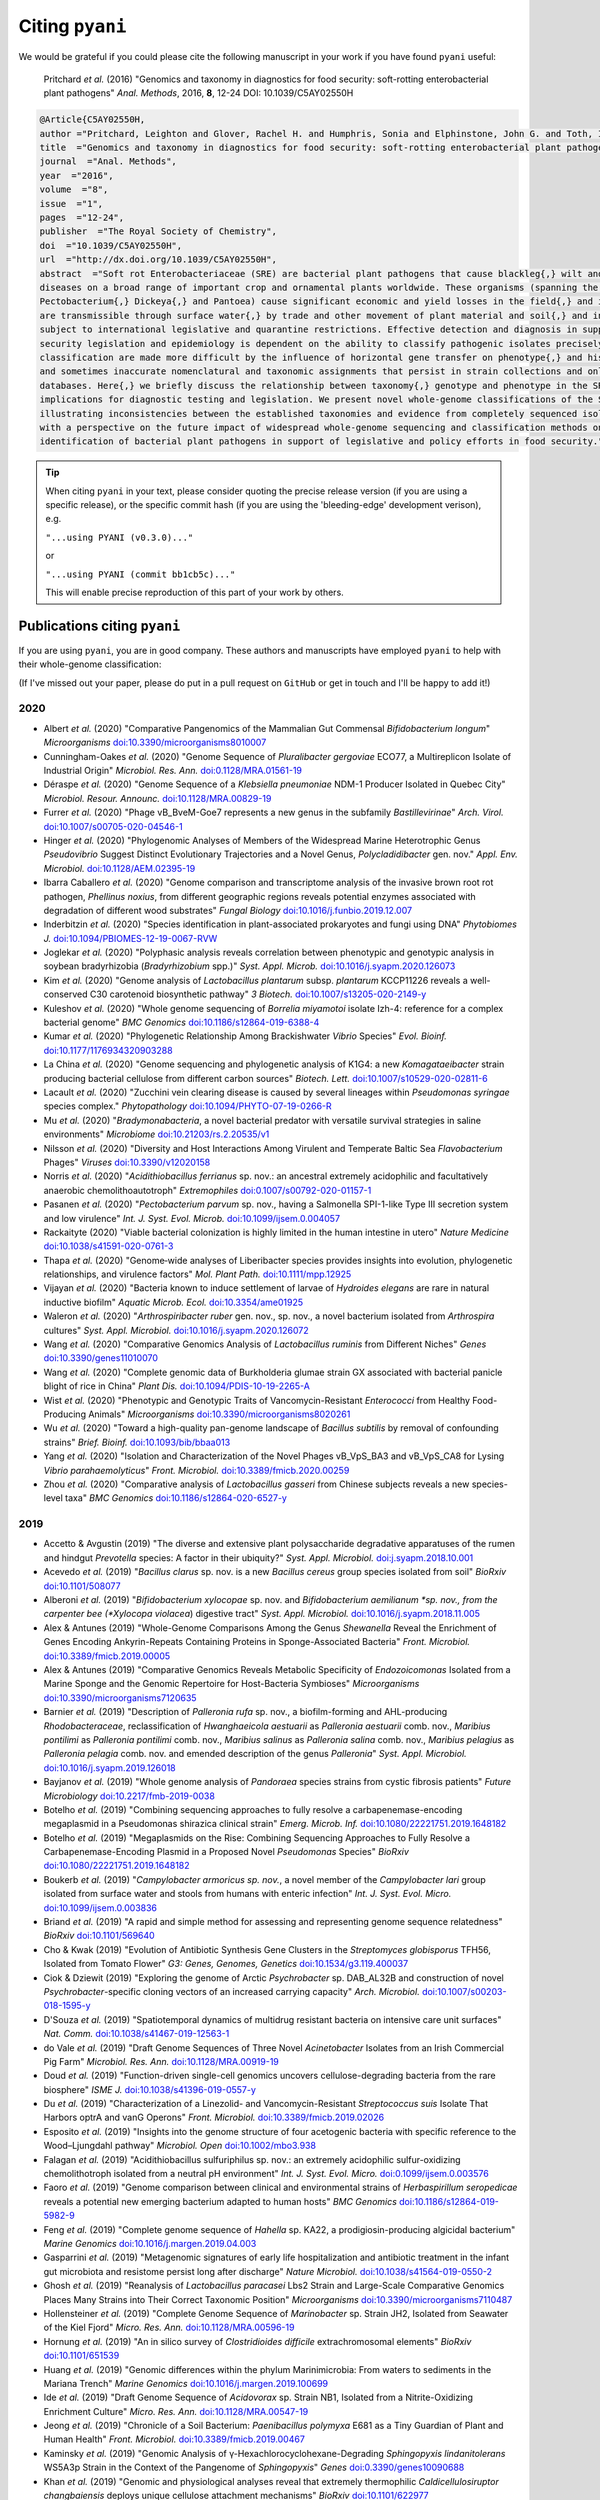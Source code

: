 .. _pyani-citations:

================
Citing ``pyani``
================

We would be grateful if you could please cite the following manuscript in your work if you have found ``pyani`` useful:

    Pritchard *et al.* (2016) "Genomics and taxonomy in diagnostics for food security: soft-rotting enterobacterial plant pathogens" *Anal. Methods*, 2016, **8**, 12-24 DOI: 10.1039/C5AY02550H

.. code-block:: latex

    @Article{C5AY02550H,
    author ="Pritchard, Leighton and Glover, Rachel H. and Humphris, Sonia and Elphinstone, John G. and Toth, Ian K.",
    title  ="Genomics and taxonomy in diagnostics for food security: soft-rotting enterobacterial plant pathogens",
    journal  ="Anal. Methods",
    year  ="2016",
    volume  ="8",
    issue  ="1",
    pages  ="12-24",
    publisher  ="The Royal Society of Chemistry",
    doi  ="10.1039/C5AY02550H",
    url  ="http://dx.doi.org/10.1039/C5AY02550H",
    abstract  ="Soft rot Enterobacteriaceae (SRE) are bacterial plant pathogens that cause blackleg{,} wilt and soft rot
    diseases on a broad range of important crop and ornamental plants worldwide. These organisms (spanning the genera Erwinia{,}
    Pectobacterium{,} Dickeya{,} and Pantoea) cause significant economic and yield losses in the field{,} and in storage. They
    are transmissible through surface water{,} by trade and other movement of plant material and soil{,} and in some cases are
    subject to international legislative and quarantine restrictions. Effective detection and diagnosis in support of food
    security legislation and epidemiology is dependent on the ability to classify pathogenic isolates precisely. Diagnostics and
    classification are made more difficult by the influence of horizontal gene transfer on phenotype{,} and historically complex
    and sometimes inaccurate nomenclatural and taxonomic assignments that persist in strain collections and online sequence
    databases. Here{,} we briefly discuss the relationship between taxonomy{,} genotype and phenotype in the SRE{,} and their
    implications for diagnostic testing and legislation. We present novel whole-genome classifications of the SRE{,}
    illustrating inconsistencies between the established taxonomies and evidence from completely sequenced isolates. We conclude
    with a perspective on the future impact of widespread whole-genome sequencing and classification methods on detection and
    identification of bacterial plant pathogens in support of legislative and policy efforts in food security."}


.. TIP::
    When citing ``pyani`` in your text, please consider quoting the precise release version (if you are using a specific release), or the specific commit hash (if you are using the 'bleeding-edge' development verison), e.g.

    ``"...using PYANI (v0.3.0)..."``

    or

    ``"...using PYANI (commit bb1cb5c)..."``

    This will enable precise reproduction of this part of your work by others.

-----------------------------
Publications citing ``pyani``
-----------------------------

If you are using ``pyani``, you are in good company. These authors and manuscripts have employed ``pyani`` to help with their whole-genome classification:

(If I've missed out your paper, please do put in a pull request on ``GitHub`` or get in touch and I'll be happy to add it!)

^^^^
2020
^^^^

* Albert *et al.* (2020) "Comparative Pangenomics of the Mammalian Gut Commensal *Bifidobacterium longum*" *Microorganisms* `doi:10.3390/microorganisms8010007 <https://doi.org/10.3390/microorganisms8010007>`_
* Cunningham-Oakes *et al.* (2020) "Genome Sequence of *Pluralibacter gergoviae* ECO77, a Multireplicon Isolate of Industrial Origin" *Microbiol. Res. Ann.* `doi:0.1128/MRA.01561-19 <https://doi.org/0.1128/MRA.01561-19>`_
* Déraspe *et al.* (2020) "Genome Sequence of a *Klebsiella pneumoniae* NDM-1 Producer Isolated in Quebec City" *Microbiol. Resour. Announc.* `doi:10.1128/MRA.00829-19 <https://doi.org/10.1128/MRA.00829-19>`_
* Furrer *et al.* (2020) "Phage vB_BveM-Goe7 represents a new genus in the subfamily *Bastillevirinae*" *Arch. Virol.* `doi:10.1007/s00705-020-04546-1 <https://doi.org/10.1007/s00705-020-04546-1>`_
* Hinger *et al.* (2020) "Phylogenomic Analyses of Members of the Widespread Marine Heterotrophic Genus *Pseudovibrio* Suggest Distinct Evolutionary Trajectories and a Novel Genus, *Polycladidibacter* gen. nov." *Appl. Env. Microbiol.* `doi:10.1128/AEM.02395-19 <https://doi.org/10.1128/AEM.02395-19>`_
* Ibarra Caballero *et al.* (2020) "Genome comparison and transcriptome analysis of the invasive brown root rot pathogen, *Phellinus noxius*, from different geographic regions reveals potential enzymes associated with degradation of different wood substrates" *Fungal Biology* `doi:10.1016/j.funbio.2019.12.007 <https://doi.org/10.1016/j.funbio.2019.12.007>`_
* Inderbitzin *et al.* (2020) "Species identification in plant-associated prokaryotes and fungi using DNA" *Phytobiomes J.* `doi:10.1094/PBIOMES-12-19-0067-RVW <https://doi.org/10.1094/PBIOMES-12-19-0067-RVW">`_
* Joglekar *et al.* (2020) "Polyphasic analysis reveals correlation between phenotypic and genotypic analysis in soybean bradyrhizobia (*Bradyrhizobium* spp.)" *Syst. Appl. Microb.* `doi:10.1016/j.syapm.2020.126073 <https://doi.org/10.1016/j.syapm.2020.126073>`_
* Kim *et al.* (2020) "Genome analysis of *Lactobacillus plantarum* subsp. *plantarum* KCCP11226 reveals a well-conserved C30 carotenoid biosynthetic pathway" *3 Biotech.* `doi:10.1007/s13205-020-2149-y <https://doi.org/10.1007/s13205-020-2149-y>`_
* Kuleshov *et al.* (2020) "Whole genome sequencing of *Borrelia miyamotoi* isolate Izh-4: reference for a complex bacterial genome" *BMC Genomics* `doi:10.1186/s12864-019-6388-4 <https://doi.org/10.1186/s12864-019-6388-4>`_
* Kumar *et al.* (2020) "Phylogenetic Relationship Among Brackishwater *Vibrio* Species" *Evol. Bioinf.* `doi:10.1177/1176934320903288 <https://doi.org/10.1177/1176934320903288>`_
* La China *et al.* (2020) "Genome sequencing and phylogenetic analysis of K1G4: a new *Komagataeibacter* strain producing bacterial cellulose from different carbon sources" *Biotech. Lett.* `doi:10.1007/s10529-020-02811-6 <https://doi.org/10.1007/s10529-020-02811-6>`_
* Lacault *et al.* (2020) "Zucchini vein clearing disease is caused by several lineages within *Pseudomonas syringae* species complex." *Phytopathology* `doi:10.1094/PHYTO-07-19-0266-R <https://doi.org/10.1094/PHYTO-07-19-0266-R>`_
* Mu *et al.* (2020) "*Bradymonabacteria*, a novel bacterial predator with versatile survival strategies in saline environments" *Microbiome* `doi:10.21203/rs.2.20535/v1 <https://doi.org/10.21203/rs.2.20535/v1>`_
* Nilsson *et al.* (2020) "Diversity and Host Interactions Among Virulent and Temperate Baltic Sea *Flavobacterium* Phages" *Viruses* `doi:10.3390/v12020158 <https://doi.org/10.3390/v12020158>`_
* Norris *et al.* (2020) "*Acidithiobacillus ferrianus* sp. nov.: an ancestral extremely acidophilic and facultatively anaerobic chemolithoautotroph" *Extremophiles* `doi:0.1007/s00792-020-01157-1 <https://doi.org/0.1007/s00792-020-01157-1>`_
* Pasanen *et al.* (2020) "*Pectobacterium parvum* sp. nov., having a Salmonella SPI-1-like Type III secretion system and low virulence" *Int. J. Syst. Evol. Microb.* `doi:10.1099/ijsem.0.004057 <https://doi.org/10.1099/ijsem.0.004057>`_
* Rackaityte (2020) "Viable bacterial colonization is highly limited in the human intestine in utero" *Nature Medicine* `doi:10.1038/s41591-020-0761-3 <https://doi.org/10.1038/s41591-020-0761-3>`_
* Thapa *et al.* (2020) "Genome‐wide analyses of Liberibacter species provides insights into evolution, phylogenetic relationships, and virulence factors" *Mol. Plant Path.* `doi:10.1111/mpp.12925  <https://doi.org/10.1111/mpp.12925>`_
* Vijayan *et al.* (2020) "Bacteria known to induce settlement of larvae of *Hydroides elegans* are rare in natural inductive biofilm" *Aquatic Microb. Ecol.* `doi:10.3354/ame01925 <https://doi.org/10.3354/ame01925>`_
* Waleron *et al.* (2020) "*Arthrospiribacter ruber* gen. nov., sp. nov., a novel bacterium isolated from *Arthrospira* cultures" *Syst. Appl. Microbiol.* `doi:10.1016/j.syapm.2020.126072 <https://doi.org/10.1016/j.syapm.2020.126072>`_
* Wang *et al.* (2020) "Comparative Genomics Analysis of *Lactobacillus ruminis* from Different Niches" *Genes* `doi:10.3390/genes11010070 <https://doi.org/10.3390/genes11010070>`_
* Wang *et al.* (2020) "Complete genomic data of Burkholderia glumae strain GX associated with bacterial panicle blight of rice in China" *Plant Dis.* `doi:10.1094/PDIS-10-19-2265-A <https://doi.org/10.1094/PDIS-10-19-2265-A>`_
* Wist *et al.* (2020) "Phenotypic and Genotypic Traits of Vancomycin-Resistant *Enterococci* from Healthy Food- Producing Animals"  *Microorganisms* `doi:10.3390/microorganisms8020261 <https://doi.org/10.3390/microorganisms8020261>`_
* Wu *et al.* (2020) "Toward a high-quality pan-genome landscape of *Bacillus subtilis* by removal of confounding strains" *Brief. Bioinf.* `doi:10.1093/bib/bbaa013 <https://doi.org/10.1093/bib/bbaa013>`_
* Yang *et al.* (2020) "Isolation and Characterization of the Novel Phages vB_VpS_BA3 and vB_VpS_CA8 for Lysing *Vibrio parahaemolyticus*" *Front. Microbiol.* `doi:10.3389/fmicb.2020.00259 <https://doi.org/10.3389/fmicb.2020.00259>`_
* Zhou *et al.* (2020) "Comparative analysis of *Lactobacillus gasseri* from Chinese subjects reveals a new species-level taxa" *BMC Genomics* `doi:10.1186/s12864-020-6527-y <https://doi.org/10.1186/s12864-020-6527-y>`_

^^^^
2019
^^^^

* Accetto & Avgustin (2019) "The diverse and extensive plant polysaccharide degradative apparatuses of the rumen and hindgut *Prevotella* species: A factor in their ubiquity?" *Syst. Appl. Microbiol.* `doi:j.syapm.2018.10.001 <https://doi.org/j.syapm.2018.10.001>`_
* Acevedo *et al.* (2019) "*Bacillus clarus* sp. nov. is a new *Bacillus cereus* group species isolated from soil" *BioRxiv* `doi:10.1101/508077 <https://doi.org/10.1101/508077>`_
* Alberoni *et al.* (2019) "*Bifidobacterium xylocopae* sp. nov. and *Bifidobacterium aemilianum *sp. nov., from the carpenter bee (*Xylocopa violacea*) digestive tract" *Syst. Appl. Microbiol.* `doi:10.1016/j.syapm.2018.11.005 <https://doi.org/10.1016/j.syapm.2018.11.005>`_
* Alex & Antunes (2019) "Whole-Genome Comparisons Among the Genus *Shewanella* Reveal the Enrichment of Genes Encoding Ankyrin-Repeats Containing Proteins in Sponge-Associated Bacteria" *Front. Microbiol.* `doi:10.3389/fmicb.2019.00005 <https://doi.org/10.3389/fmicb.2019.00005>`_
* Alex & Antunes (2019) "Comparative Genomics Reveals Metabolic Specificity of *Endozoicomonas* Isolated from a Marine Sponge and the Genomic Repertoire for Host-Bacteria Symbioses" *Microorganisms* `doi:10.3390/microorganisms7120635 <https://doi.org/10.3390/microorganisms7120635>`_
* Barnier *et al.* (2019) "Description of *Palleronia rufa* sp. nov., a biofilm-forming and AHL-producing *Rhodobacteraceae*, reclassification of *Hwanghaeicola aestuarii* as *Palleronia aestuarii* comb. nov., *Maribius pontilimi* as *Palleronia pontilimi* comb. nov., *Maribius salinus* as *Palleronia salina* comb. nov., *Maribius pelagius* as *Palleronia pelagia* comb. nov. and emended description of the genus *Palleronia*" *Syst. Appl. Microbiol.* `doi:10.1016/j.syapm.2019.126018 <https://doi.org/10.1016/j.syapm.2019.126018>`_
* Bayjanov *et al.* (2019) "Whole genome analysis of *Pandoraea* species strains from cystic fibrosis patients" *Future Microbiology* `doi:10.2217/fmb-2019-0038 <https://doi.org/10.2217/fmb-2019-0038>`_
* Botelho *et al.* (2019) "Combining sequencing approaches to fully resolve a carbapenemase-encoding megaplasmid in a Pseudomonas shirazica clinical strain" *Emerg. Microb. Inf.* `doi:10.1080/22221751.2019.1648182 <https://doi.org/10.1080/22221751.2019.1648182>`_
* Botelho *et al.* (2019) "Megaplasmids on the Rise: Combining Sequencing Approaches to Fully Resolve a Carbapenemase-Encoding Plasmid in a Proposed Novel *Pseudomonas* Species" *BioRxiv* `doi:10.1080/22221751.2019.1648182 <https://doi.org/10.1080/22221751.2019.1648182>`_
* Boukerb *et al.* (2019) "*Campylobacter armoricus* *sp. nov.*, a novel member of the *Campylobacter lari* group isolated from surface water and stools from humans with enteric infection" *Int. J. Syst. Evol. Micro.* `doi:10.1099/ijsem.0.003836 <https://doi.org/10.1099/ijsem.0.003836>`_
* Briand *et al.* (2019) "A rapid and simple method for assessing and representing genome sequence relatedness" *BioRxiv* `doi:10.1101/569640 <https://doi.org/10.1101/569640>`_
* Cho & Kwak (2019) "Evolution of Antibiotic Synthesis Gene Clusters in the *Streptomyces globisporus* TFH56, Isolated from Tomato Flower" *G3: Genes, Genomes, Genetics* `doi:10.1534/g3.119.400037  <https://dx.doi.org/10.1534/g3.119.400037>`_
* Ciok & Dziewit (2019) "Exploring the genome of Arctic *Psychrobacter* sp. DAB_AL32B and construction of novel *Psychrobacter*-specific cloning vectors of an increased carrying capacity" *Arch. Microbiol.* `doi:10.1007/s00203-018-1595-y <https://doi.org/10.1007/s00203-018-1595-y>`_
* D'Souza *et al.* (2019) "Spatiotemporal dynamics of multidrug resistant bacteria on intensive care unit surfaces" *Nat. Comm.* `doi:10.1038/s41467-019-12563-1 <https://doi.org/10.1038/s41467-019-12563-1>`_
* do Vale *et al.* (2019) "Draft Genome Sequences of Three Novel *Acinetobacter* Isolates from an Irish Commercial Pig Farm" *Microbiol. Res. Ann.* `doi:10.1128/MRA.00919-19 <https://dx.doi.org/10.1128/MRA.00919-19>`_
* Doud *et al.* (2019) "Function-driven single-cell genomics uncovers cellulose-degrading bacteria from the rare biosphere" *ISME J.* `doi:10.1038/s41396-019-0557-y <https://doi.org/10.1038/s41396-019-0557-y>`_
* Du *et al.* (2019) "Characterization of a Linezolid- and Vancomycin-Resistant *Streptococcus suis* Isolate That Harbors optrA and vanG Operons" *Front. Microbiol.* `doi:10.3389/fmicb.2019.02026 <https://doi.org/10.3389/fmicb.2019.02026>`_
* Esposito *et al.* (2019) "Insights into the genome structure of four acetogenic bacteria with specific reference to the Wood–Ljungdahl pathway" *Microbiol. Open* `doi:10.1002/mbo3.938 <https://doi.org/10.1002/mbo3.938>`_
* Falagan *et al.* (2019) "Acidithiobacillus sulfuriphilus sp. nov.: an extremely acidophilic sulfur-oxidizing chemolithotroph isolated from a neutral pH environment" *Int. J. Syst. Evol. Micro.* `doi:0.1099/ijsem.0.003576 <https://doi.org/0.1099/ijsem.0.003576>`_
* Faoro *et al.* (2019) "Genome comparison between clinical and environmental strains of *Herbaspirillum seropedicae* reveals a potential new emerging bacterium adapted to human hosts" *BMC Genomics* `doi:10.1186/s12864-019-5982-9 <https://doi.org/10.1186/s12864-019-5982-9>`_
* Feng *et al.* (2019) "Complete genome sequence of *Hahella* sp. KA22, a prodigiosin-producing algicidal bacterium" *Marine Genomics* `doi:10.1016/j.margen.2019.04.003 <https://doi.org/10.1016/j.margen.2019.04.003>`_
* Gasparrini *et al.* (2019) "Metagenomic signatures of early life hospitalization and antibiotic treatment in the infant gut microbiota and resistome persist long after discharge" *Nature Microbiol.* `doi:10.1038/s41564-019-0550-2 <https://doi.org/10.1038/s41564-019-0550-2>`_
* Ghosh *et al.* (2019) "Reanalysis of *Lactobacillus paracasei* Lbs2 Strain and Large-Scale Comparative Genomics Places Many Strains into Their Correct Taxonomic Position" *Microorganisms* `doi:10.3390/microorganisms7110487 <https://doi.org/10.3390/microorganisms7110487>`_
* Hollensteiner *et al.* (2019) "Complete Genome Sequence of *Marinobacter* sp. Strain JH2, Isolated from Seawater of the Kiel Fjord" *Micro. Res. Ann.* `doi:10.1128/MRA.00596-19 <https://doi.org/10.1128/MRA.00596-19>`_
* Hornung *et al.* (2019) "An in silico survey of *Clostridioides difficile* extrachromosomal elements" *BioRxiv* `doi:10.1101/651539 <https://doi.org/10.1101/651539>`_
* Huang *et al.* (2019) "Genomic differences within the phylum Marinimicrobia: From waters to sediments in the Mariana Trench" *Marine Genomics* `doi:10.1016/j.margen.2019.100699 <https://doi.org/10.1016/j.margen.2019.100699>`_
* Ide *et al.* (2019) "Draft Genome Sequence of *Acidovorax* sp. Strain NB1, Isolated from a Nitrite-Oxidizing Enrichment Culture" *Micro. Res. Ann.* `doi:10.1128/MRA.00547-19 <https://doi.org/10.1128/MRA.00547-19>`_
* Jeong *et al.* (2019) "Chronicle of a Soil Bacterium: *Paenibacillus polymyxa* E681 as a Tiny Guardian of Plant and Human Health" *Front. Microbiol.* `doi:10.3389/fmicb.2019.00467 <https://doi.org/10.3389/fmicb.2019.00467>`_
* Kaminsky *et al.* (2019) "Genomic Analysis of γ-Hexachlorocyclohexane-Degrading *Sphingopyxis lindanitolerans* WS5A3p Strain in the Context of the Pangenome of *Sphingopyxis*" *Genes* `doi:0.3390/genes10090688 <https://doi.org/0.3390/genes10090688>`_
* Khan *et al.* (2019) "Genomic and physiological analyses reveal that extremely thermophilic *Caldicellulosiruptor changbaiensis* deploys unique cellulose attachment mechanisms" *BioRxiv* `doi:10.1101/622977 <https://doi.org/10.1101/622977>`_
* Kirmiz *et al.* (2019) "Comparative genomics guides elucidation of vitamin B12 biosynthesis in novel human associated *Akkermansia*" *BioRxiv* `doi:10.1101/587527 <https://doi.org/10.1101/587527>`_
* Kiu *et al.* (2019) "Genomic analysis on broiler-associated *Clostridium perfringens* strains and exploratory caecal microbiome investigation reveals key factors linked to poultry necrotic enteritis" *Animal Microbiome* `doi:10.1186/s42523-019-0015-1 <https://doi.org/10.1186/s42523-019-0015-1>`_
* Kiu *et al.* (2019) "Phylogenomic analysis of gastroenteritis-associated *Clostridium perfringens* in England and Wales over a 7-year period indicates distribution of clonal toxigenic strains in multiple outbreaks and extensive involvement of enterotoxin-encoding (CPE) plasmids" *Micro. Genom.* `doi:10.1099/mgen.0.000297 <https://doi.org/10.1099/mgen.0.000297>`_
* Lozada *et al.* (2019) "Phage vB_BmeM-Goe8 infecting *Bacillus megaterium* DSM319" *Arch. Virol.* `doi:10.1007/s00705-019-04513-5 <https://doi.org/10.1007/s00705-019-04513-5>`_
* Kochetkova *et al.* (2019) "*Tepidiforma bonchosmolovskayae* gen. nov., sp. nov., a moderately thermophilic *Chloroflexi* bacterium from a Chukotka hot spring (Arctic, Russia), representing a novel class, *Tepidiformia*, which includes the previously uncultivated lineage OLB14" *Int. J. Syst. Evol. Microbiol.* `doi:10.1099/ijsem.0.003902 <https://doi.org/10.1099/ijsem.0.003902>`_
* Kovaleva *et al.* (2019) "*Tautonia sociabilis* gen. nov., sp. nov., a novel thermotolerant planctomycete, isolated from a 4000 m deep subterranean habitat" *Int. J. Syst. Evol. Microbiol.* `doi:10.1099/ijsem.0.003467 <https://doi.org/10.1099/ijsem.0.003467>`_
* Labuda *et al.* (2019) "Bloodstream Infections With a Novel Nontuberculous Mycobacterium Involving 52 Outpatient Oncology Clinic Patients―Arkansas, 2018" *Clin. Inf. Dis.* `doi:10.1093/cid/ciz1120 <https://doi.org/10.1093/cid/ciz1120>`_
* Lan *et al.* (2019) "*Vogesella urethralis* *sp. nov.*, isolated from human urine, and emended descriptions of *Vogesella perlucida* and *Vogesella mureinivorans*" *Int. J. Syst. Evol. Microbiol.* `doi:10.1099/ijsem.0.003802 <https://doi.org/10.1099/ijsem.0.003802>`_
* Lawson *et al.* (2019) "Breast milk-derived human milk oligosaccharides promote *Bifidobacterium* interactions within a single ecosystem" *ISME J.* `doi:0.1038/s41396-019-0553-2 <https://doi.org/0.1038/s41396-019-0553-2>`_
* Ma *et al.* (2019) "First report of *Dickeya fangzhongdai* causing soft rot of onion in New York State" *Plant Dis.* `doi:10.1094/PDIS-09-19-1940-PDN <https://doi.org/10.1094/PDIS-09-19-1940-PDN>`_
* Matteo-Estrada *et al.* (2019) "Phylogenomics Reveals Clear Cases of Misclassification and Genus-Wide Phylogenetic Markers for *Acinetobacter*" *Genome Biol. Evol.* `doi:10.1093/gbe/evz178 <https://doi.org/10.1093/gbe/evz178>`_
* McIntyre *et al.* (2019) "Single-molecule sequencing detection of N6-methyladenine in microbial reference materials" *Nat. Comm.* `doi:10.1038/s41467-019-08289-9 <https://doi.org/s41467-019-08289-9>`_
* Nordmann *et al.* (2019) "Complete genome sequence of the virus isolate vB_BthM-Goe5 infecting *Bacillus thuringiensis*" *Arch. Virol.* `doi:10.1007/s00705-019-04187-z <https://10.1007/s00705-019-04187-z>`_
* Paim *et al.* (2019) "Evaluation of niche adaptation features by genome data mining approach of *Escherichia coli* urinary and gastrointestinal strains" *PeerJ Preprints* `doi:10.7287/peerj.preprints.27720v1 <https://doi.org/10.7287/peerj.preprints.27720v1>`_
* Park *et al* (2019) "Complete genome sequence of acetate-producing *Klebsiella pneumoniae* L5-2 isolated from infant feces" *3Biotech* `doi:10.1007/s13205-019-1578-y <https://doi.org/10.1007/s13205-019-1578-y>`_
* Pedron & van Gijsegem (2019) "Diversity in the Bacterial Genus *Dickeya* Grouping Plant Pathogens and Waterways Isolates" *OBM Genetics* `doi:10.21926/obm.genet.1904098 <https://doi.org/10.21926/obm.genet.1904098>`_
* Portier *et al.* (2019) "Elevation of *Pectobacterium carotovorum* subsp. *odoriferum* to species level as *Pectobacterium odoriferum* sp. nov., proposal of *Pectobacterium brasiliense* sp. nov. and *Pectobacterium actinidiae* sp. nov., emended description of *Pectobacterium carotovorum* and description of *Pectobacterium versatile* sp. nov., isolated from streams and symptoms on diverse plants" *Int. J Syst. Evol. Biol* `doi:10.1099/ijsem.0.003611 <https://doi.org/10.1099/ijsem.0.003611>`_
* Potter *et al.* (2019) "In Silico Analysis of *Gardnerella* Genomospecies Detected in the Setting of Bacterial Vaginosis" *Clin. Chem.* `doi:10.1373/clinchem.2019.305474 <https://doi.org/10.1373/clinchem.2019.305474>`_
* Reichler *et al.* (2019) "A century of gray: A genomic locus found in 2 distinct *Pseudomonas* spp. is associated with historical and contemporary color defects in dairy products worldwide" *J. Dairy Sci.* `doi:10.3168/jds.2018-16192 <https://doi.org/10.3168/jds.2018-16192>`_
* Royo-Llonch *et al.* "Ecological and functional capabilities of an uncultured *Kordia* sp" *Syst. Appl. Microbiol.* `doi:10.1016/j.syapm.2019.126045 <https://doi.org/10.1016/j.syapm.2019.126045>`_
* Ruiz *et al.* (2019) "Microbiota of human precolostrum and its potential role as a source of bacteria to the infant mouth" *Sci. Rep.* `doi:10.1038/s41598-019-42514-1 <https://doi.org/10.1038/s41598-019-42514-1>`_
* Sant'Anna *et al.* (2019) "Genomic metrics made easy: what to do and where to go in the new era of bacterial taxonomy" *Crit. Rev. Microbiol.* `doi:10.1080/1040841X.2019.1569587 <https://doi.org/10.1080/1040841X.2019.1569587>`_
* Schmuhl *et al.* (2019) "Comparative Transcriptomic Profiling of *Yersinia enterocolitica* O:3 and O:8 Reveals Major Expression Differences of Fitness- and Virulence-Relevant Genes Indicating Ecological Separation" *mSystems* `doi:10.1128/mSystems.00239-18 <https://doi.org/10.1128/mSystems.00239-18>`_
* Spirina *et al.* (2019) "Draft Genome Sequence of Microbacterium sp. Gd 4-13, Isolated from Gydanskiy Peninsula Permafrost Sediments of Marine Origin" *Microb. Res. Announce.* `doi:10.1128/MRA.00889-19 <https://doi.org/10.1128/MRA.00889-19>`_
* Stefanic *et al.* (2019) "Intra-species DNA exchange: *Bacillus subtilis* prefers sex with less related strains" *BioRxiv* `doi:10.1101/756569 <https://doi.org/10.1101/756569>`_
* Stevens *et al.* (2019) "Whole-genome-based phylogeny of *Bacillus cytotoxicus* reveals different clades within the species and provides clues on ecology and evolution" *Sci. Rep.* `doi:10.1038/s41598-018-36254-x <https://doi.org/10.1038/s41598-018-36254-x>`_
* Tanaka *et al.* (2019) "Draft Genome Sequences of *Enterococcus faecalis* Strains Isolated from Healthy Japanese Individuals" *Microb. Res. Announce.* `doi:10.1128/MRA.00832-19 <https://doi.org/10.1128/MRA.00832-19>`_
* Thorell *et al.* (2019) "Isolates from colonic spirochaetosis in humans show high genomic divergence and carry potential pathogenic features but are not detected by 16S amplicon sequencing using standard primers for the human microbiota" *BioRxiv* `doi:doi.org/10.1101/544502 <https://doi.org/doi.org/10.1101/544502>`_
* Tian *et al.* (2019) "LINbase: A Web service for genome-based identification of microbes as members of crowdsourced taxa" *BioRxiv* `doi:10.1101/752212 <https://doi.org/10.1101/752212>`_
* Tohno *et al.* (2019) "*Lactobacillus salitolerans* sp. nov., a novel lactic acid bacterium isolated from spent mushroom substrates" *Int. J Syst. Evol. Biol* `doi:10.1099/ijsem.0.003224 <https://doi.org/10.1099/ijsem.0.003224>`_
* Vazquez-Campos *et al.* (2019) "Genomic insights into the Archaea inhabiting an Australian radioactive legacy site" *BioRxiv* `doi:10.1101/728089 <https://doi.org/10.1101/728089>`_
* Vincent *et al.* (2019) "A Mesophilic *Aeromona salmonicida* Strain Isolated from an Unsuspected Host, the Micratory Bird Pied Avocet" *Microorganisms* `doi:10.3390/microorganisms7120592 <https://doi.org/10.3390/microorganisms7120592>`_
* Vincent *et al.* (2019) "Investigation of the virulence and genomics of *Aeromonas salmonicida* strains isolated from human patients" *Inf. Genet. Evol.* `doi:10.1016/j.meegid.2018.11.019 <https://10.1016/j.meegid.2018.11.019>`_
* Vincent *et al.* (2019) "Revisiting the taxonomy and evolution of pathogenicity of the genus *Leptospira* through the prism of genomics" *PLoS Neg. Trop. Dis.* `doi:10.1371/journal.pntd.0007270 <https://doi.org/10.1371/journal.pntd.0007270>`_
* Wallner *et al.* (2019) "Genomic analyses of *Burkholderia cenocepacia* reveal multiple species with differential host-adaptation to plants and humans" *BMC Genomics* `doi:10.1186/s12864-019-6186-z <https://doi.org/10.1186/s12864-019-6186-z>`_
* Wang *et al.* (2019) "Occurrence of CTX-M-123-producing *Salmonella* Indiana in chicken carcasses: a new challenge for the poultry industry and food safety" *J. Antimicrob. Chemo.* `doi:10.1093/jac/dkz386 <https://doi.org/10.1093/jac/dkz386>`_
* Webster *et al.* (2019) "Genome Sequences of Two Choline-Utilizing Methanogenic Archaea, *Methanococcoides* spp., Isolated from Marine Sediments" *Microbiol. Res. Ann.* `doi:10.1128/MRA.00342-19 <https://dx.doi.org/10.1128/MRA.00342-19>`_
* Webster *et al.* (2019) "The Genome Sequences of Three *Paraburkholderia* sp. Strains Isolated from Wood-Decay Fungi Reveal Them as Novel Species with Antimicrobial Biosynthetic Potential" *Microbiol. Res. Ann.* `doi:10.1128/MRA.00778-19 <https://dx.doi.org/10.1128/MRA.00778-19>`_
* Wiegand *et al.* (2019) "Cultivation and functional characterization of 79 planctomycetes uncovers their unique biology" *Nat. Microbiol.* `doi:10.1038/s41564-019-0588-1 <https://doi.org/10.1038/s41564-019-0588-1>`_
* Wittouck *et al.* (2019) " A genome-based species taxonomy of the *Lactobacillus* genus complex" *mSystems* `doi:10.1128/mSystems.00264-19 <https://doi.org/10.1128/mSystems.00264-19>`_
* Yin *et al.* (2019) "A hybrid sub-lineage of *Listeria monocytogenes* comprising hypervirulent isolates" *Nat. Comm.* `doi:10.1038/s41467-019-12072-1 <https://doi.org/10.1038/s41467-019-12072-1>`_
* Yin *et al.* (2019) "Genetic Diversity of *Listeria monocytogenes* Isolates from Invasive Listeriosis in China" *Foodborne Path. Dis.* `doi:10.1089/fpd.2019.2693 <https://doi.org/10.1089/fpd.2019.2693>`_
* Zabel *et al.* (2019) "Novel Genes and Metabolite Trends in *Bifidobacterium longum* subsp. *infantis* Bi-26 Metabolism of Human Milk Oligosaccharide 2′-fucosyllactose" *Sci. Rep.* `doi:10.1038/s41598-019-43780-9 <https://doi.org/s41598-019-43780-9>`_
* Zakham *et al.* (2019) "Molecular diagnosis and enrichment culture identified a septic pseudoarthrosis due to an infection with *Erysipelatoclostridium ramosum*" *Int. J. Inf. Dis.* `doi:10.1016/j.ijid.2019.02.001 <https://doi.org/10.1016/j.ijid.2019.02.001>`_
* Zhu *et al.* (2019) "First Report of Integrative Conjugative Elements in *Riemerella anatipestifer* Isolates From Ducks in China" *Front. Vet. Sci.* `doi:10.3389/fvets.2019.00128 <https://doi.org/10.3389/fvets.2019.00128>`_
* Zhu *et al.* (2019) "Pan-genome analysis of *Riemerella anatipestifer* reveals its genomic diversity and acquired antibiotic resistance associated with genomic islands" *Func. Int. Genom* `doi:10.1007/s10142-019-00715-x <https://doi.org/10.1007/s10142-019-00715-x>`_

^^^^
2018
^^^^

* Alex & Antunes (2018) "Genus-wide comparison of *Pseudovibrio* bacterial genomes reveal diverse adaptations to different marine invertebrate hosts" *PLoS One* `doi:10.1371/journal.pone.0194368 <https://doi.org/10.1371/journal.pone.0194368>`_
* Beaton *et al.* (2018) "Community-led comparative genomic and phenotypic analysis of the aquaculture pathogen *Pseudomonas baetica* a390T sequenced by Ion semiconductor and Nanopore technologies" *FEMS Micro. Lett.* `doi:10.1093/femsle/fny069 <https://doi.org/10.1093/femsle/fny069>`_
* Bogema *et al.* (2018) "Analysis of *Theileria orientalis* draft genome sequences reveals potential species-level divergence of the Ikeda, Chitose and Buffeli genotypes" *BMC Genomics* `doi:10.1186/s12864-018-4701-2 <https://doi.org/10.1186/s12864-018-4701-2>`_
* Brand *et al.* (2018) "Niche Differentiation among Three Closely Related *Competibacteraceae* Clades at a Full-Scale Activated Sludge Wastewater Treatment Plant and Putative Linkages to Process Performance" *App. Env. Micro.* `doi:10.1128/AEM.02301-18 <https://doi.org/10.1128/AEM.02301-18>`_
* Bridel *et al.* (2018) "Comparative Genomics of *Tenacibaculum dicentrarchi* and “*Tenacibaculum finnmarkense*” Highlights Intricate Evolution of Fish-Pathogenic Species" *Genome Biol. Evol.* `doi:10.1093/gbe/evy020 <https://doi.org/10.1093/gbe/evy020>`_
* Carlos *et al.* (2018) "Substrate Shift Reveals Roles for Members of Bacterial Consortia in Degradation of Plant Cell Wall Polymers" *Front. Microbiol.* `doi:10.3389/fmicb.2018.00364 <https://doi.org/10.3389/fmicb.2018.00364>`_
* Covarrubias *et al.* (2018) "Occurrence, integrity and functionality of *Aca*ML1–like viruses infecting extreme acidophiles of the *Acidithiobacillus* species complex" *Res. Microbiol.* `doi:10.1016/j.resmic.2018.07.005 <http://doi.org/10.1016/j.resmic.2018.07.005>`_
* da Gama *et al.* (2018) "Taxonomic Repositioning of *Xanthomonas campestris* pv. *viticola* (Nayudu 1972) Dye 1978 as *Xanthomonas citri* pv. *viticola* (Nayudu 1972) Dye 1978 comb. nov. and Emendation of the Description of *Xanthomonas citri* pv. *anacardii* to Include Pigmented Isolates Pathogenic to Cashew Plant" *Phytopath.* `doi:10.1094/PHYTO-02-18-0037-R <https://doi.org/10.1094/PHYTO-02-18-0037-R>`_
* Ferretti *et al.* (2018) "Mother-to-Infant Microbial Transmission from Different Body Sites Shapes the Developing Infant Gut Microbiome" *Cell Host Microbe* `doi:10.1016/j.chom.2018.06.005 <https://doi.org/10.1016/j.chom.2018.06.005>`_
* Fontana *et al.* (2018) "Genetic Signatures of Dairy *Lactobacillus casei* Group" *Front. Microbiol.* `doi:10.3389/fmicb.2018.02611 <https://doi.org/10.3389/fmicb.2018.02611>`_
* Freschi *et al.* (2018) "The *Pseudomonas aeruginosa* Pan-Genome Provides New Insights on Its Population Structure, Horizontal Gene Transfer, and Pathogenicity" *Genome Biol. Evol.* `doi:10.1093/gbe/evy259 <https://doi.org/10.1093/gbe/evy259>`_
* Gillis *et al.* (2018) "Role of plasmid plasticity and mobile genetic elements in the entomopathogen *Bacillus thuringiensis* serovar *israelensis*" *FEMS Micro. Rev.* `doi:10.1093/femsre/fuy034 <https://doi.org/10.1093/femsre/fuy034>`_
* Gragna-Miraglia *et al.* (2018) "Phylogenomics picks out the par excellence markers for species phylogeny in the genus *Staphylococcus*" *PeerJ* `doi:10.7717/peerj.5839 <https://doi.org/10.7717/peerj.5839>`_
* Hubbard *et al.* (2018) "Comparison of the first whole genome sequence of ‘*Haemophilus quentini*’ with two new strains of ‘*Haemophilus quentini*’ and other species of *Haemophilus*" *Genome* `doi:10.1139/gen-2017-0195 <https://doi.org/10.1139/gen-2017-0195>`_
* Issotta *et al.* (2018) "Insights into the biology of acidophilic members of the *Acidiferrobacteraceae* family derived from comparative genomic analyses" *Res. Microbiol.* `doi:10.1016/j.resmic.2018.08.001 <https://doi.org/10.1016/j.resmic.2018.08.001>`_
* Jangam *et al.* (2018) "Draft Genome Sequence of *Vibrio parahaemolyticus* Strain VP14, Isolated from a *Penaeus vannamei* Culture Farm" *Micro. Res. Ann.* `doi:10.1128/genomeA.00149-18 <https://10.1128/genomeA.00149-18>`_
* Jarett *et al.* (2018) "Single-cell genomics of co-sorted *Nanoarchaeota* suggests novel putative host associations and diversification of proteins involved in symbiosis" *Microbiome* `doi:10.1186/s40168-018-0539-8 <https://doi.org/10.1186/s40168-018-0539-8>`_
* Jung *et al.* (2018) "Complete genome sequence of *Bifidobacterium choerinum* FMB-1, a resistant starch-degrading bacterium" *J. Biotech.* `doi:10.1016/j.jbiotec.2018.03.009 <https://doi.org/10.1016/j.jbiotec.2018.03.009>`_
* Lazarte *et al.* (2018) "*Bacillus wiedmannii* biovar *thuringiensis*: A Specialized Mosquitocidal Pathogen with Plasmids from Diverse Origins" *Genome Biol. Evol.* `doi:10.1093/gbe/evy211 <https://doi.org/10.1093/gbe/evy211>`_
* Li *et al.* (2018) "A Novel Strategy for Detecting Recent Horizontal Gene Transfer and Its Application to *Rhizobium* Strains" *Front. Microbiol.* `doi:10.3389/fmicb.2018.00973 <https://dx.doi.org/10.3389/fmicb.2018.00973>`_
* Lima *et al.* "Genome sequencing and functional characterization of the non-pathogenic *Klebsiella pneumoniae* KpGe bacteria* *Microbes Inf.* `doi:10.1016/j.micinf.2018.04.001 <https://doi.org/10.1016/j.micinf.2018.04.001>`_
* McCann *et al.* (2018) "Viromes of one year old infants reveal the impact of birth mode on microbiome diversity" *PeerJ* `doi:10.7717/peerj.4694 <https://doi.org/10.7717/peerj.4694>`_
* Morales-Covarrubias (2018) "*Streptococcus penaeicida* sp. nov., isolated from a diseased farmed Pacific white shrimp (*Penaeus vannamei*)" *Int. J Syst. Evol. Biol* `doi:10.1099/ijsem.0.002693 <https://doi.org/10.1099/ijsem.0.002693>`_
* Munoz-Villagran *et al.* (2018) "Comparative genomic analysis of a new tellurite-resistant *Psychrobacter* strain isolated from the Antarctic Peninsula" *PeerJ* `doi:10.7717/peerj.4402 <https://doi.org/10.7717/peerj.4402>`_
* Nascimento *et al.* (2018) "From plants to nematodes: *Serratia grimesii* BXF1 genome reveals an adaptation to the modulation of multi-species interactions" *Microb. Genom.* `doi:10.1099/mgen.0.000178 <https://doi.org/10.1099/mgen.0.000178>`_
* Orr *et al.* (2018) "De novo assembly of the *Pasteuria penetrans* genome reveals high plasticity, host dependency, and BclA-like collagens" *BioRxiv* `doi:10.1101/485748 <https://doi.org/10.1101/485748>`_
* Pinto *et al.* (2018) "Draft Genome Sequences of Novel *Pseudomonas*, *Flavobacterium*, and *Sediminibacterium* Strains from a Freshwater Ecosystem" *Micro. Res. Ann.* `doi:10.1128/genomeA.00009-18 <https://doi.org/10.1128/genomeA.00009-18>`_
* Potter *et al.* (2018) "Population Structure, Antibiotic Resistance, and Uropathogenicity of *Klebsiella variicola*" *mBio* `doi:10.1128/mBio.02481-18 <https://doi.org/10.1128/mBio.02481-18>`_
* Potter *et al.* (2018) "*Superficieibacter electus* gen. nov., sp. nov., an Extended-Spectrum β-Lactamase Possessing Member of the Enterobacteriaceae Family, Isolated From Intensive Care Unit Surfaces" *Front. Microbiol.* `doi:10.3389/fmicb.2018.01629 <https://doi.org/10.3389/fmicb.2018.01629>`_
* Samad *et al.* (2017) "Comparative genome analysis of the vineyard weed endophyte *Pseudomonas viridiflava* CDRTc14 showing selective herbicidal activity" *Sci. Rep.* `doi:10.1038/s41598-017-16495-y <https://doi.org/10.1038/s41598-017-16495-y>`_
* Sant'Anna *et al.* (2018) "Genome-based reclassification of *Paenibacillus dauci* as a later heterotypic synonym of *Paenibacillus shenyangensis*" *Int. J. Syst. Evol. Micro.* `doi:10.1099/ijsem.0.003127 <https://10.1099/ijsem.0.003127>`_
* Schilling *et al.* (2018) "Genomic Analysis of the Recent Viral Isolate vB_BthP-Goe4 Reveals Increased Diversity of φ29-Like Phages" *Viruses* `doi:10.3390/v10110624 <https://doi.org/10.3390/v10110624>`_
* Stevens *et al.* (2018) "Massive Diversity in Whole-Genome Sequences of *Streptococcus suis* Strains from Infected Pigs in Switzerland" *Microbiol. Res. Ann.* `doi:10.1128/MRA.01656-18 <https://dx.doi.org/10.1128/MRA.01656-18>`_
* Tanizawa *et al.* (2018) "Lactobacillus paragasseri sp. nov., a sister taxon of Lactobacillus gasseri, based on whole-genome sequence analyses" *Int. J Syst. Evol. Biol* `doi:10.1099/ijsem.0.003020 <https://doi.org/10.1099/ijsem.0.003020>`_
* Vincent & Charette (2018) "Completion of genome of *Aeromonas salmonicida* subsp. *salmonicida* 01-B526 reveals how sequencing technologies can influence sequence quality and result interpretations" *New Microb. New Inf.* `doi:10.1016/j.nmni.2018.05.007 <https://doi.org/10.1016/j.nmni.2018.05.007>`_
* Wilhelm (2018) "Following the terrestrial tracks of *Caulobacter* - redefining the ecology of a reputed aquatic oligotroph" *ISME J* `doi:10.1038/s41396-018-0257-z <https://doi.org/10.1038/s41396-018-0257-z>`_
* Wittwer *et al.* (2018) "Population Genomics of *Francisella tularensis* subsp. *holarctica* and its Implication on the Eco-Epidemiology of Tularemia in Switzerland" *Front. Cell. Inf. Microbiol.* `doi:10.3389/fcimb.2018.00089 <https://doi.org/10.3389/fcimb.2018.00089>`_
* Zhang *et al.* (2018) "Draft Genome Sequence of *Komagataeibacter maltaceti* LMG 1529T, a Vinegar-Producing Acetic Acid Bacterium Isolated from Malt Vinegar Brewery Acetifiers" *Micro. Res. Ann.* `doi:10.1128/genomeA.00330-18 <https://doi.org/10.1128/genomeA.00330-18>`_

^^^^
2017
^^^^

* Anderson *et al.* (2017) "Genomic variation in microbial populations inhabiting the marine subseafloor at deep-sea hydrothermal vents" *Nat. Comm.* `doi:10.1038/s41467-017-01228-6 <https://doi.org/10.1038/s41467-017-01228-6>`_
* Ding *et al.* (2017) "Loss of the ssrA genome island led to partial debromination in the PBDE respiring *Dehalococcoides mccartyi* strain GY50" *Env. Micro.* `doi:10.1111/1462-2920.13817 <https://doi.org/10.1111/1462-2920.13817>`_
* Edgington *et al.* (2017) "Genome Sequences of Chancellor, Mitti, and Wintermute, Three Subcluster K4 Phages Isolated Using *Mycobacterium smegmatis* mc^{2}155" *Microbiol. Res. Ann.* `doi:10.1128/genomeA.01070-17 <https://doi.org/10.1128/genomeA.01070-17>`_
* Esposito *et al.* (2017) "Evolution of *Stenotrophomonas maltophilia* in Cystic Fibrosis Lung over Chronic Infection: A Genomic and Phenotypic Population Study" *Front. Microbiol.* `doi:10.3389/fmicb.2017.01590 <https://10.3389/fmicb.2017.01590>`_
* Jeukens *et al.* (2017) "A Pan-Genomic Approach to Understand the Basis of Host Adaptation in *Achromobacter*" *Genome Biol. Evol.* `doi:10.1093/gbe/evx061 <https://doi.org/10.1093/gbe/evx061>`_
* Ke *et al.* (2017) "Comparative genomics of *Vibrio campbellii* strains and core species of the *Vibrio Harveyi* clade" *Sci. Rep.* `doi:10.1038/srep41394 <https://doi.org/10.1038/srep41394>`_
* Kumar *et al.* (2017) "Draft Genome Sequence of the Luminescent Strain *Vibrio campbellii* LB102, Isolated from a Black Tiger Shrimp (*Penaeus monodon*) Broodstock Rearing System" *Micro. Res. Ann.* `doi:10.1128/genomeA.00342-17 <https://doi.org/10.1128/genomeA.00342-17>`_
* Pelve *et al.* (2017) "Bacterial Succession on Sinking Particles in the Ocean's Interior" *Front. Microbiol.* `doi:10.3389/fmicb.2017.02269 <https://doi.org/10.3389/fmicb.2017.02269>`_
* Poehlein *et al.* (2017) "Microbial solvent formation revisited by comparative genome analysis" *Biotech. Biofuels* `doi:10.1186/s13068-017-0742-z <https://doi.org/10.1186/s13068-017-0742-z>`_
* Ruiz-Valdeviezo *et al.* (2017) "Complete Genome Sequence of a Novel Nonnodulating *Rhizobium* Species Isolated from *Agave americana* L. Rhizosphere" *Micro. Res. Ann.* `doi:10.1128/genomeA.01280-17 <https://doi.org/10.1128/genomeA.01280-17>`_
* Tada *et al.* (2017) "Revealing the genomic differences between two subgroups in *Lactobacillus gasseri*" *Biosci. Microb. Food Health* `doi:10.12938/bmfh.17-006 <https://doi.org/10.12938/bmfh.17-006>`_
* Tanizawa *et al.* (2017) "Genomic characterization reconfirms the taxonomic status of *Lactobacillus parakefiri*" *Biosci. Microb. Food Health* `doi:10.12938/bmfh.16-026 <https://doi.org/10.12938/bmfh.16-026>`_
* Tohno *et al.* (2017) "*Lactobacillus silagincola* sp. nov. and *Lactobacillus pentosiphilus* sp. nov., isolated from silage" *Int. J Syst. Evol. Biol* `doi:10.1099/ijsem.0.002196 <https://doi.org/10.1099/ijsem.0.002196>`_
* Vincent *et al.* (2017) "Study of mesophilic *Aeromonas salmonicida* A527 strain sheds light on the species’ lifestyles and taxonomic dilemma" *FEMS Micro. Lett.* `doi:10.1093/femsle/fnx239 <https://doi.org/10.1093/femsle/fnx239>`_
* Vollmers *et al.* (2017) "Untangling Genomes of Novel *Planctomycetal* and *Verrucomicrobial* Species from Monterey Bay Kelp Forest Metagenomes by Refined Binning" *Front. Microbiol.* `doi:10.3389/fmicb.2017.00472 <https://doi.org/10.3389/fmicb.2017.00472>`_
* Wang *et al.* (2017) "Genomic sequence of 'Candidatus *Liberibacter solanacearum*' haplotype C and its comparison with haplotype A and B genomes" *PLoS One* `doi:10.1371/journal.pone.0171531 <https://doi.org/10.1371/journal.pone.0171531>`_

^^^^
2016
^^^^

* Burstein *et al.* (2016) "New CRISPR–Cas systems from uncultivated microbes" *Nature* `doi:10.1038/nature21059 <https://doi.org/10.1038/nature21059>`_
* Gupta *et al.* (2016) "Comparative genomic analysis of novel *Acinetobacter* symbionts: A combined systems biology and genomics approach" *Sci. Rep.* `doi:10.1038/srep29043 <https://doi.org/srep29043>`_
* Haack *et al.* (2016) "Molecular Keys to the *Janthinobacterium* and *Duganella* spp. Interaction with the Plant Pathogen *Fusarium graminearum*" *Front. Microbiol.* `doi:10.3389/fmicb.2016.01668 <https://dx.doi.org/10.3389/fmicb.2016.01668>`_
* Maeno *et al.* (2016) "Genomic characterization of a fructophilic bee symbiont *Lactobacillus kunkeei* reveals its niche-specific adaptation" *Syst. Appl. Microbiol.* `doi:10.1016/j.syapm.2016.09.006 <https://doi.org/10.1016/j.syapm.2016.09.006>`_
* Pritchard *et al.* (2016) "Genomics and taxonomy in diagnostics for food security: soft-rotting enterobacterial plant pathogens" *Anal. Methods* `doi:10.1039/C5AY02550H <https://doi.org/10.1039/C5AY02550H>`_
* Rodriguez-Rojas *et al.* (2016) "Draft Genome Sequence of a Multi-Metal Resistant Bacterium *Pseudomonas putida* ATH-43 Isolated from Greenwich Island, Antarctica" *Front. Microbiol.* `doi:10.3389/fmicb.2016.01777 <https://doi.org/10.3389/fmicb.2016.01777>`_
* Tanizawa *et al.* (2016) "DFAST and DAGA: web-based integrated genome annotation tools and resources" *Biosci. Microb. Food Health* `doi:10.12938/bmfh.16-003 <https://doi.org/10.12938/bmfh.16-003>`_
* Zheng *et al.* (2016) "Metabolism of Toxic Sugars by Strains of the Bee Gut Symbiont *Gilliamella apicola*" *mBio* `doi:10.1128/mBio.01326-16 <https://doi.org/10.1128/mBio.01326-16>`_


.. _10.1039/C5AY02550H: https://dx.doi.org/10.1039/C5AY02550H
